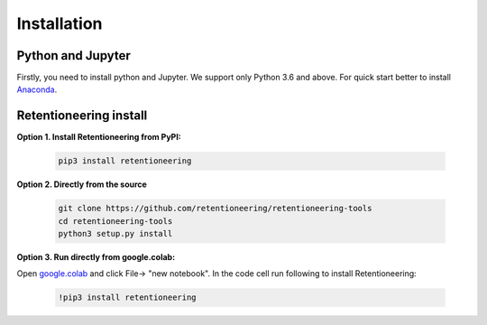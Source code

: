 Installation
~~~~~~~~~~~~

Python and Jupyter
==================

Firstly, you need to install python and Jupyter.
We support only Python 3.6 and above.
For quick start better to install `Anaconda <https://www.anaconda.com/>`__.

Retentioneering install
=======================

**Option 1. Install Retentioneering from PyPI:**

    .. code:: bash

        pip3 install retentioneering

**Option 2. Directly from the source**

    .. code:: bash

        git clone https://github.com/retentioneering/retentioneering-tools
        cd retentioneering-tools
        python3 setup.py install

**Option 3. Run directly from google.colab:**

Open `google.colab <https://colab.research.google.com/>`__  and click File->
"new notebook". In the code cell run following to install Retentioneering:

    .. code:: bash

        !pip3 install retentioneering
